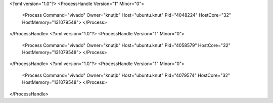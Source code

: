 <?xml version="1.0"?>
<ProcessHandle Version="1" Minor="0">
    <Process Command="vivado" Owner="knutjb" Host="ubuntu.knut" Pid="4048224" HostCore="32" HostMemory="131079548">
    </Process>
</ProcessHandle>
<?xml version="1.0"?>
<ProcessHandle Version="1" Minor="0">
    <Process Command="vivado" Owner="knutjb" Host="ubuntu.knut" Pid="4058579" HostCore="32" HostMemory="131079548">
    </Process>
</ProcessHandle>
<?xml version="1.0"?>
<ProcessHandle Version="1" Minor="0">
    <Process Command="vivado" Owner="knutjb" Host="ubuntu.knut" Pid="4079574" HostCore="32" HostMemory="131079548">
    </Process>
</ProcessHandle>
